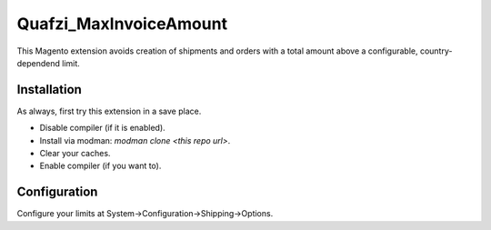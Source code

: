 Quafzi_MaxInvoiceAmount
=======================

This Magento extension avoids creation of shipments and orders with a total amount above a configurable, country-dependend limit.

Installation
------------

As always, first try this extension in a save place.

* Disable compiler (if it is enabled).
* Install via modman: `modman clone <this repo url>`.
* Clear your caches.
* Enable compiler (if you want to).

Configuration
-------------

Configure your limits at System→Configuration→Shipping→Options.
